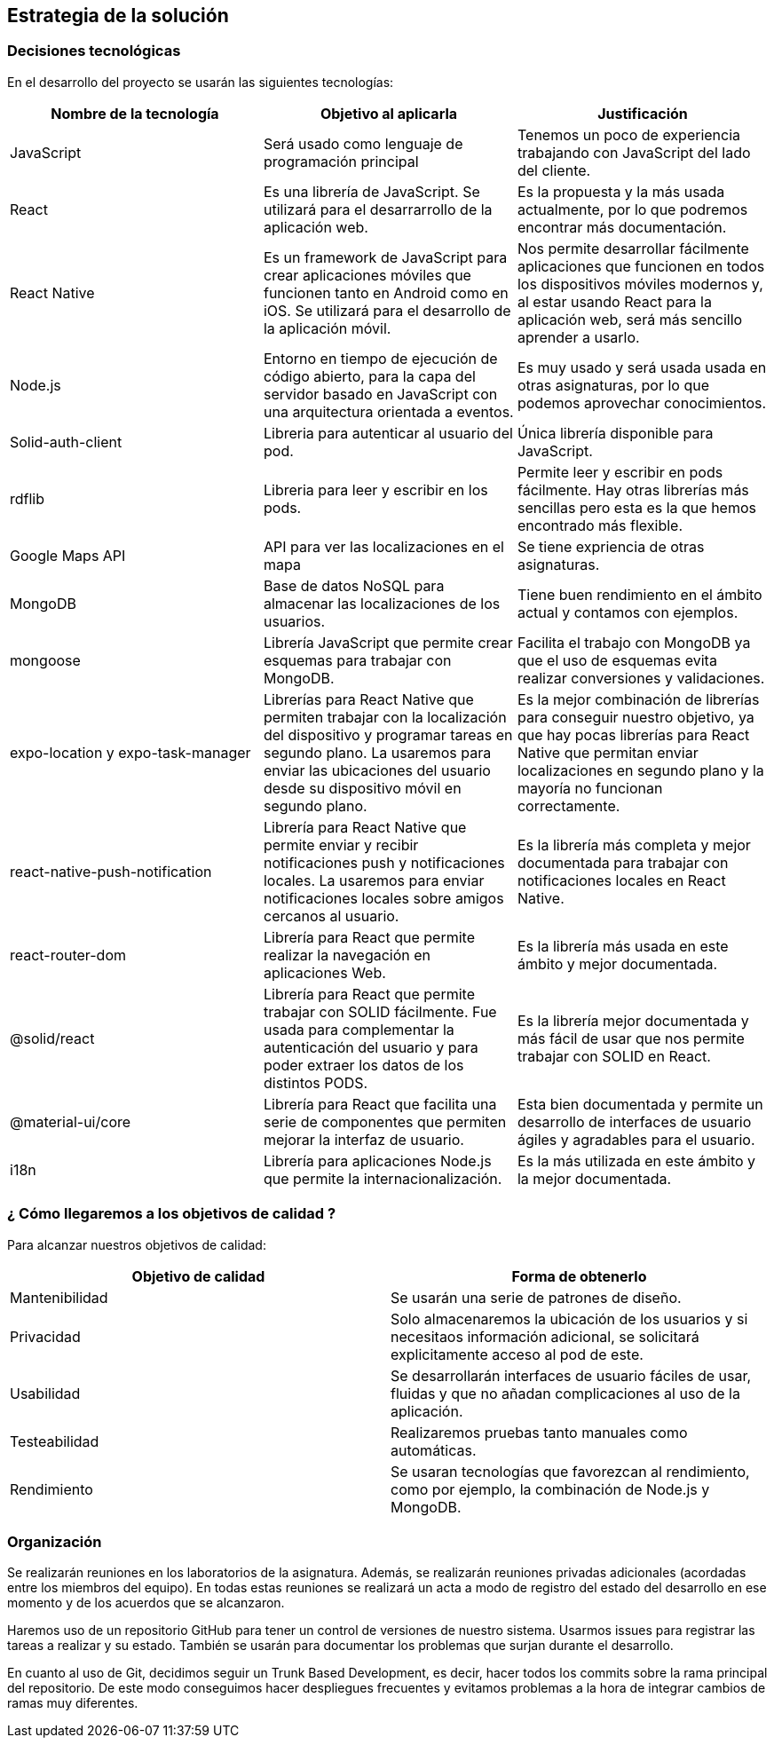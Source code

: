 [[section-solution-strategy]]
== Estrategia de la solución

=== Decisiones tecnológicas 

En el desarrollo del proyecto se usarán las siguientes tecnologías: 

[options="header",cols=3*]
|===
|Nombre de la tecnología|Objetivo al aplicarla|Justificación
| JavaScript | Será usado como lenguaje de programación principal | Tenemos un poco de experiencia trabajando con JavaScript del lado del cliente.
|React | Es una librería de JavaScript. Se utilizará para el desarrarrollo de la aplicación web. | Es la propuesta y la más usada actualmente, por lo que podremos encontrar más documentación. 
|React Native | Es un framework de JavaScript para crear aplicaciones móviles que funcionen tanto en Android como en iOS. Se utilizará para el desarrollo de la aplicación móvil. | Nos permite desarrollar fácilmente aplicaciones que funcionen en todos los dispositivos móviles modernos y, al estar usando React para la aplicación web, será más sencillo aprender a usarlo.
| Node.js | Entorno en tiempo de ejecución de código abierto, para la capa del servidor basado en JavaScript con una arquitectura orientada a eventos. | Es muy usado y será usada usada en otras asignaturas, por lo que podemos aprovechar conocimientos. 
| Solid-auth-client | Libreria para autenticar al usuario del pod. | Única librería disponible para JavaScript. 
| rdflib | Libreria para leer y escribir en los pods. | Permite leer y escribir en pods fácilmente. Hay otras librerías más sencillas pero esta es la que hemos encontrado más flexible. 
| Google Maps API | API para ver las localizaciones en el mapa | Se tiene expriencia de otras asignaturas. 
| MongoDB | Base de datos NoSQL para almacenar las localizaciones de los usuarios. | Tiene buen rendimiento en el ámbito actual y contamos con ejemplos.
| mongoose | Librería JavaScript que permite crear esquemas para trabajar con MongoDB. | Facilita el trabajo con MongoDB ya que el uso de esquemas evita realizar conversiones y validaciones. 
| expo-location y expo-task-manager | Librerías para React Native que permiten trabajar con la localización del dispositivo y programar tareas en segundo plano. La usaremos para enviar las ubicaciones del usuario desde su dispositivo móvil en segundo plano. | Es la mejor combinación de librerías para conseguir nuestro objetivo, ya que hay pocas librerías para React Native que permitan enviar localizaciones en segundo plano y la mayoría no funcionan correctamente.
| react-native-push-notification | Librería para React Native que permite enviar y recibir notificaciones push y notificaciones locales. La usaremos para enviar notificaciones locales sobre amigos cercanos al usuario. | Es la librería más completa y mejor documentada para trabajar con notificaciones locales en React Native.
| react-router-dom | Librería para React que permite realizar la navegación en aplicaciones Web. | Es la librería más usada en este ámbito y mejor documentada.
| @solid/react | Librería para React que permite trabajar con SOLID fácilmente. Fue usada para complementar la autenticación del usuario y para poder extraer los datos de los distintos PODS. | Es la librería mejor documentada y más fácil de usar que nos permite trabajar con SOLID en React.
| @material-ui/core | Librería para React que facilita una serie de componentes que permiten mejorar la interfaz de usuario. | Esta bien documentada y permite un desarrollo de interfaces de usuario ágiles y agradables para el usuario.
| i18n | Librería para aplicaciones Node.js que permite la internacionalización. | Es la más utilizada en este ámbito y la mejor documentada.
|===

=== ¿ Cómo llegaremos a los objetivos de calidad ?

Para alcanzar nuestros objetivos de calidad:

[options="header",cols=2*]
|===
|Objetivo de calidad|Forma de obtenerlo
|Mantenibilidad | Se usarán una serie de patrones de diseño.
|Privacidad | Solo almacenaremos la ubicación de los usuarios y si necesitaos información adicional, se solicitará explicitamente acceso al pod de este.
|Usabilidad | Se desarrollarán interfaces de usuario fáciles de usar, fluidas y que no añadan complicaciones al uso de la aplicación.   
| Testeabilidad | Realizaremos pruebas tanto manuales como automáticas. 
| Rendimiento | Se usaran tecnologías que favorezcan al rendimiento, como por ejemplo, la combinación de Node.js y MongoDB. 
|===


=== Organización 

Se realizarán reuniones en los laboratorios de la asignatura. Además, se realizarán reuniones privadas adicionales (acordadas entre los miembros del equipo). En todas estas reuniones se realizará un acta a modo de registro del estado del desarrollo en ese momento y de los acuerdos que se alcanzaron. 

Haremos uso de un repositorio GitHub para tener un control de versiones de nuestro sistema. Usarmos issues para registrar las tareas a realizar y su estado. También se usarán para documentar los problemas que surjan durante el desarrollo.

En cuanto al uso de Git, decidimos seguir un Trunk Based Development, es decir, hacer todos los commits sobre la rama principal del repositorio. De este modo conseguimos hacer despliegues frecuentes y evitamos problemas a la hora de integrar cambios de ramas muy diferentes.